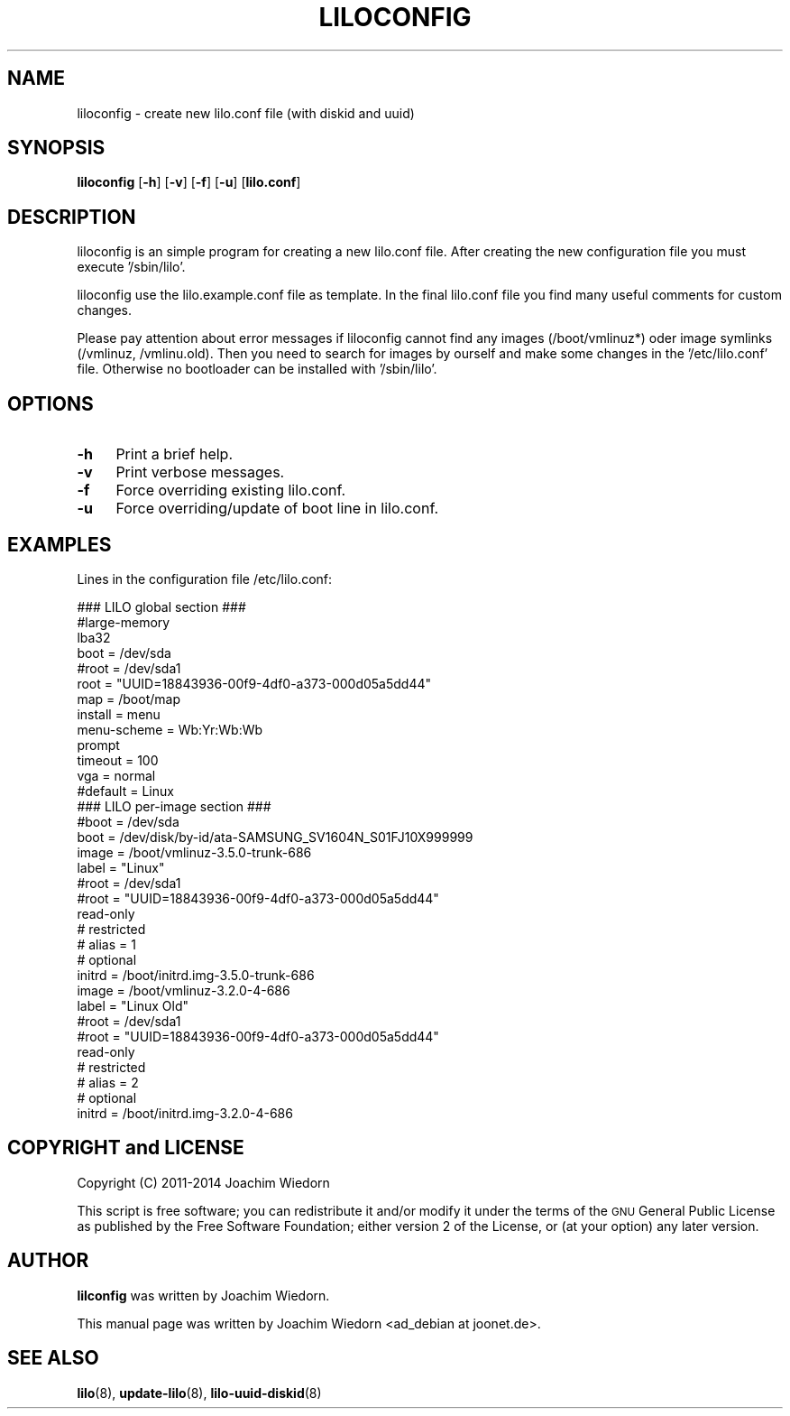 .\" Automatically generated by Pod::Man 2.25 (Pod::Simple 3.16)
.\"
.\" Standard preamble:
.\" ========================================================================
.de Sp \" Vertical space (when we can't use .PP)
.if t .sp .5v
.if n .sp
..
.de Vb \" Begin verbatim text
.ft CW
.nf
.ne \\$1
..
.de Ve \" End verbatim text
.ft R
.fi
..
.\" Set up some character translations and predefined strings.  \*(-- will
.\" give an unbreakable dash, \*(PI will give pi, \*(L" will give a left
.\" double quote, and \*(R" will give a right double quote.  \*(C+ will
.\" give a nicer C++.  Capital omega is used to do unbreakable dashes and
.\" therefore won't be available.  \*(C` and \*(C' expand to `' in nroff,
.\" nothing in troff, for use with C<>.
.tr \(*W-
.ds C+ C\v'-.1v'\h'-1p'\s-2+\h'-1p'+\s0\v'.1v'\h'-1p'
.ie n \{\
.    ds -- \(*W-
.    ds PI pi
.    if (\n(.H=4u)&(1m=24u) .ds -- \(*W\h'-12u'\(*W\h'-12u'-\" diablo 10 pitch
.    if (\n(.H=4u)&(1m=20u) .ds -- \(*W\h'-12u'\(*W\h'-8u'-\"  diablo 12 pitch
.    ds L" ""
.    ds R" ""
.    ds C` ""
.    ds C' ""
'br\}
.el\{\
.    ds -- \|\(em\|
.    ds PI \(*p
.    ds L" ``
.    ds R" ''
'br\}
.\"
.\" Escape single quotes in literal strings from groff's Unicode transform.
.ie \n(.g .ds Aq \(aq
.el       .ds Aq '
.\"
.\" If the F register is turned on, we'll generate index entries on stderr for
.\" titles (.TH), headers (.SH), subsections (.SS), items (.Ip), and index
.\" entries marked with X<> in POD.  Of course, you'll have to process the
.\" output yourself in some meaningful fashion.
.ie \nF \{\
.    de IX
.    tm Index:\\$1\t\\n%\t"\\$2"
..
.    nr % 0
.    rr F
.\}
.el \{\
.    de IX
..
.\}
.\" ========================================================================
.\"
.IX Title "LILOCONFIG 8"
.TH LILOCONFIG 8 "2014-10-13" "24.2" "liloconfig documentation"
.\" For nroff, turn off justification.  Always turn off hyphenation; it makes
.\" way too many mistakes in technical documents.
.if n .ad l
.nh
.SH "NAME"
liloconfig \- create new lilo.conf file (with diskid and uuid)
.SH "SYNOPSIS"
.IX Header "SYNOPSIS"
\&\fBliloconfig\fR [\fB\-h\fR] [\fB\-v\fR] [\fB\-f\fR] [\fB\-u\fR] [\fBlilo.conf\fR]
.SH "DESCRIPTION"
.IX Header "DESCRIPTION"
liloconfig is an simple program for creating a new lilo.conf file.
After creating the new configuration file you must execute '/sbin/lilo'.
.PP
liloconfig use the lilo.example.conf file as template. In the final
lilo.conf file you find many useful comments for custom changes.
.PP
Please pay attention about error messages if liloconfig cannot find
any images (/boot/vmlinuz*) oder image symlinks (/vmlinuz, /vmlinu.old).
Then you need to search for images by ourself and make some changes
in the '/etc/lilo.conf' file. Otherwise no bootloader can be installed
with '/sbin/lilo'.
.SH "OPTIONS"
.IX Header "OPTIONS"
.IP "\fB\-h\fR" 4
.IX Item "-h"
Print a brief help.
.IP "\fB\-v\fR" 4
.IX Item "-v"
Print verbose messages.
.IP "\fB\-f\fR" 4
.IX Item "-f"
Force overriding existing lilo.conf.
.IP "\fB\-u\fR" 4
.IX Item "-u"
Force overriding/update of boot line in lilo.conf.
.SH "EXAMPLES"
.IX Header "EXAMPLES"
Lines in the configuration file /etc/lilo.conf:
.PP
.Vb 1
\&  ### LILO global section ###
\&
\&  #large\-memory
\&  lba32
\&  boot = /dev/sda
\&  #root = /dev/sda1
\&  root = "UUID=18843936\-00f9\-4df0\-a373\-000d05a5dd44"
\&  map = /boot/map
\&  install = menu
\&  menu\-scheme = Wb:Yr:Wb:Wb
\&  prompt
\&  timeout = 100
\&  vga = normal
\&  #default = Linux
\&
\&  ### LILO per\-image section ###
\&
\&  #boot = /dev/sda
\&  boot = /dev/disk/by\-id/ata\-SAMSUNG_SV1604N_S01FJ10X999999
\&
\&  image = /boot/vmlinuz\-3.5.0\-trunk\-686
\&      label = "Linux"
\&      #root = /dev/sda1
\&      #root = "UUID=18843936\-00f9\-4df0\-a373\-000d05a5dd44"
\&      read\-only
\&  #   restricted
\&  #   alias = 1
\&  #   optional
\&      initrd = /boot/initrd.img\-3.5.0\-trunk\-686
\&
\&  image = /boot/vmlinuz\-3.2.0\-4\-686
\&      label = "Linux Old"
\&      #root = /dev/sda1
\&      #root = "UUID=18843936\-00f9\-4df0\-a373\-000d05a5dd44"
\&      read\-only
\&  #   restricted
\&  #   alias = 2
\&  #   optional
\&      initrd = /boot/initrd.img\-3.2.0\-4\-686
.Ve
.SH "COPYRIGHT and LICENSE"
.IX Header "COPYRIGHT and LICENSE"
Copyright (C) 2011\-2014 Joachim Wiedorn
.PP
This script is free software; you can redistribute it and/or modify
it under the terms of the \s-1GNU\s0 General Public License as published by 
the Free Software Foundation; either version 2 of the License, or 
(at your option) any later version.
.SH "AUTHOR"
.IX Header "AUTHOR"
\&\fBlilconfig\fR was written by Joachim Wiedorn.
.PP
This manual page was written by Joachim Wiedorn <ad_debian at joonet.de>.
.SH "SEE ALSO"
.IX Header "SEE ALSO"
\&\fBlilo\fR(8), \fBupdate-lilo\fR(8), \fBlilo-uuid-diskid\fR(8)
